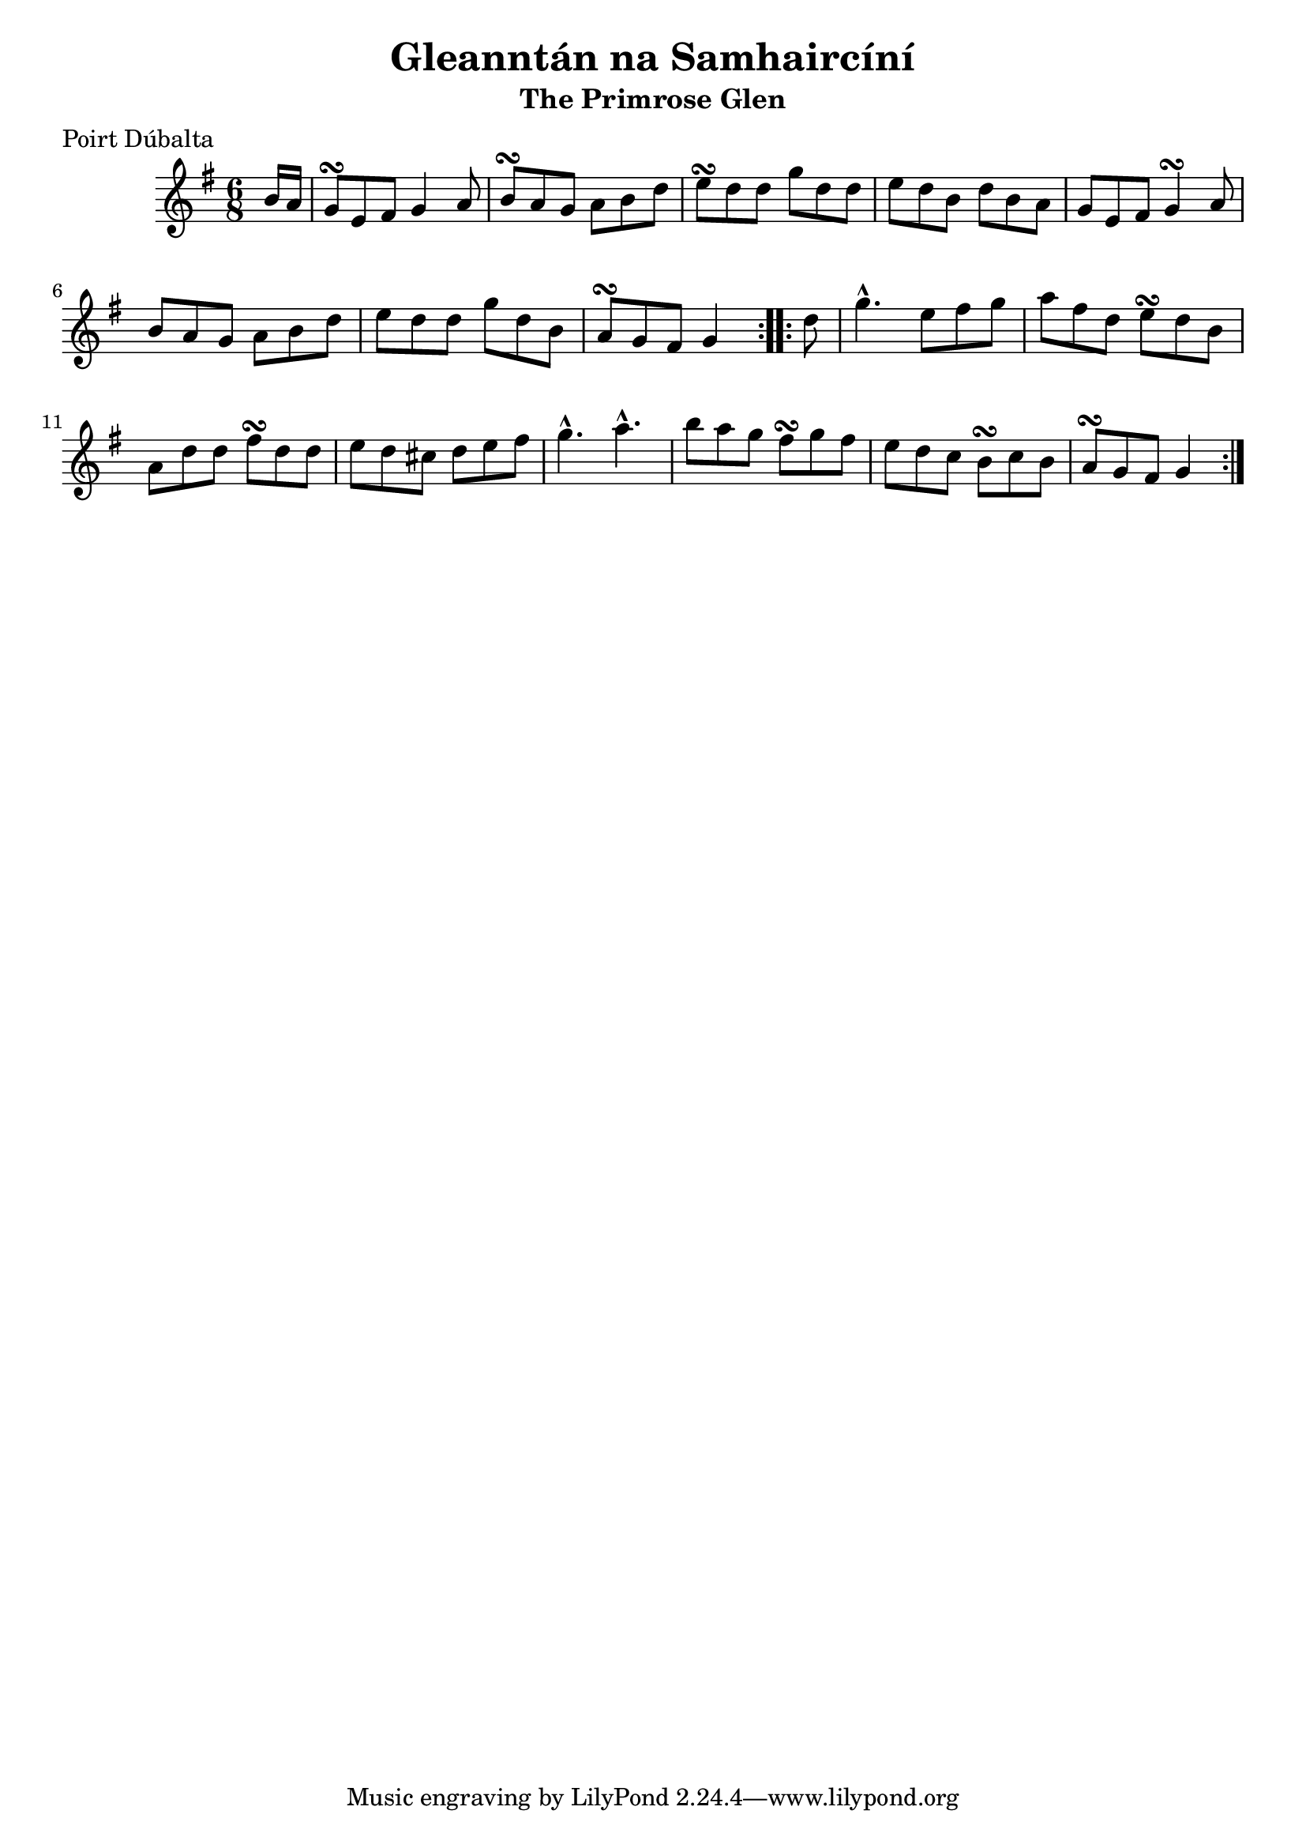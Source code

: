 \version "2.12.0"

\score {
\relative c'' {
    \key g \major
    \time 6/8

    \repeat volta 2 {
    \partial 8 b16 a
    g8\turn e fis g4 a8
    b8\turn a g a b d
    e8\turn d d g d d 
    e8 d b d b a
    g8 e fis g4\turn a8
    b8 a g a b d
    e8 d d g d b
    a8\turn g fis g4
    }
    
    \repeat volta 2 {
    \partial 8 d'8
    g4.-^ e8 fis g
    a8 fis d e\turn d b
    a8 d d fis\turn d d
    e8 d cis d e fis
    g4.-^ a4.-^
    b8 a g fis\turn g fis
    e8 d c b\turn c b
    a8\turn g fis g4
    }
}
}

\header {
    title = "Gleanntán na Samhaircíní"
    subtitle = "The Primrose Glen"
    meter = "Poirt Dúbalta"
    volume = "1"
    number = "5"
}